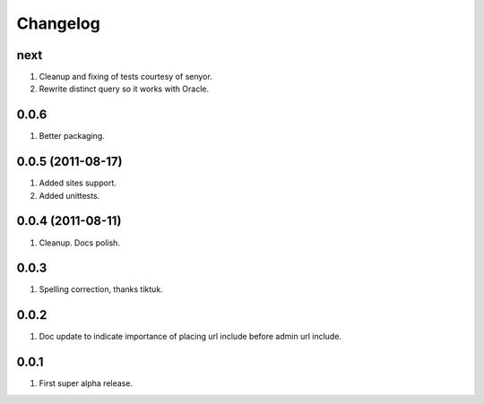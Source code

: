Changelog
=========

next
----
#. Cleanup and fixing of tests courtesy of senyor.
#. Rewrite distinct query so it works with Oracle.

0.0.6
-----
#. Better packaging.

0.0.5 (2011-08-17)
------------------
#. Added sites support.
#. Added unittests.

0.0.4 (2011-08-11)
------------------
#. Cleanup. Docs polish.

0.0.3
-----
#. Spelling correction, thanks tiktuk.

0.0.2
-----
#. Doc update to indicate importance of placing url include before admin url include.

0.0.1
-----
#. First super alpha release.


